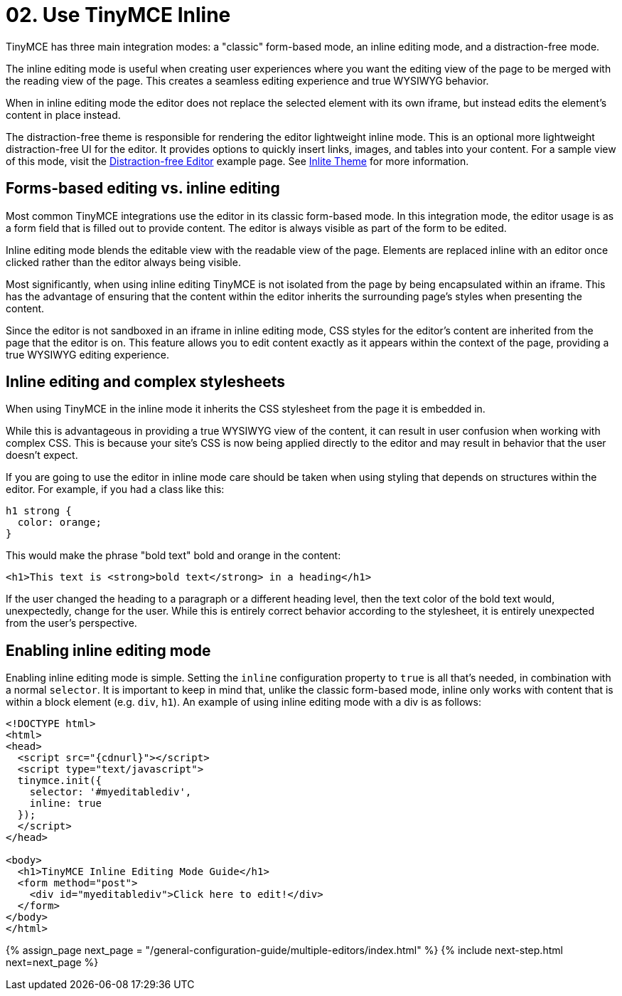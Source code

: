 = 02. Use TinyMCE Inline
:description: Understand the difference between traditional forms-based editing and advanced inline editing.
:description_short: Learn about forms-based editing v. inline editing.
:keywords: form inline edit stylesheet

TinyMCE has three main integration modes: a "classic" form-based mode, an inline editing mode, and a distraction-free mode.

The inline editing mode is useful when creating user experiences where you want the editing view of the page to be merged with the reading view of the page. This creates a seamless editing experience and true WYSIWYG behavior.

When in inline editing mode the editor does not replace the selected element with its own iframe, but instead edits the element's content in place instead.

The distraction-free theme is responsible for rendering the editor lightweight inline mode. This is an optional more lightweight distraction-free UI for the editor. It provides options to quickly insert links, images, and tables into your content. For a sample view of this mode, visit the link:{baseurl}/demo/editor-dfree/[Distraction-free Editor] example page. See link:{baseurl}/themes/inlite/[Inlite Theme] for more information.

== Forms-based editing vs. inline editing

Most common TinyMCE integrations use the editor in its classic form-based mode. In this integration mode, the editor usage is as a form field that is filled out to provide content. The editor is always visible as part of the form to be edited.

Inline editing mode blends the editable view with the readable view of the page. Elements are replaced inline with an editor once clicked rather than the editor always being visible.

Most significantly, when using inline editing TinyMCE is not isolated from the page by being encapsulated within an iframe. This has the advantage of ensuring that the content within the editor inherits the surrounding page's styles when presenting the content.

Since the editor is not sandboxed in an iframe in inline editing mode, CSS styles for the editor's content are inherited from the page that the editor is on. This feature allows you to edit content exactly as it appears within the context of the page, providing a true WYSIWYG editing experience.

== Inline editing and complex stylesheets

When using TinyMCE in the inline mode it inherits the CSS stylesheet from the page it is embedded in.

While this is advantageous in providing a true WYSIWYG view of the content, it can result in user confusion when working with complex CSS. This is because your site's CSS is now being applied directly to the editor and may result in behavior that the user doesn't expect.

If you are going to use the editor in inline mode care should be taken when using styling that depends on structures within the editor. For example, if you had a class like this:

[source,css]
----
h1 strong {
  color: orange;
}
----

This would make the phrase "bold text" bold and orange in the content:

[source,html]
----
<h1>This text is <strong>bold text</strong> in a heading</h1>
----

If the user changed the heading to a paragraph or a different heading level, then the text color of the bold text would, unexpectedly, change for the user. While this is entirely correct behavior according to the stylesheet, it is entirely unexpected from the user's perspective.

== Enabling inline editing mode

Enabling inline editing mode is simple. Setting the `inline` configuration property to `true` is all that's needed, in combination with a normal `selector`. It is important to keep in mind that, unlike the classic form-based mode, inline only works with content that is within a block element (e.g. `div`, `h1`). An example of using inline editing mode with a div is as follows:

[source,html]
----
<!DOCTYPE html>
<html>
<head>
  <script src="{cdnurl}"></script>
  <script type="text/javascript">
  tinymce.init({
    selector: '#myeditablediv',
    inline: true
  });
  </script>
</head>

<body>
  <h1>TinyMCE Inline Editing Mode Guide</h1>
  <form method="post">
    <div id="myeditablediv">Click here to edit!</div>
  </form>
</body>
</html>
----

{% assign_page next_page = "/general-configuration-guide/multiple-editors/index.html" %}
{% include next-step.html next=next_page %}
